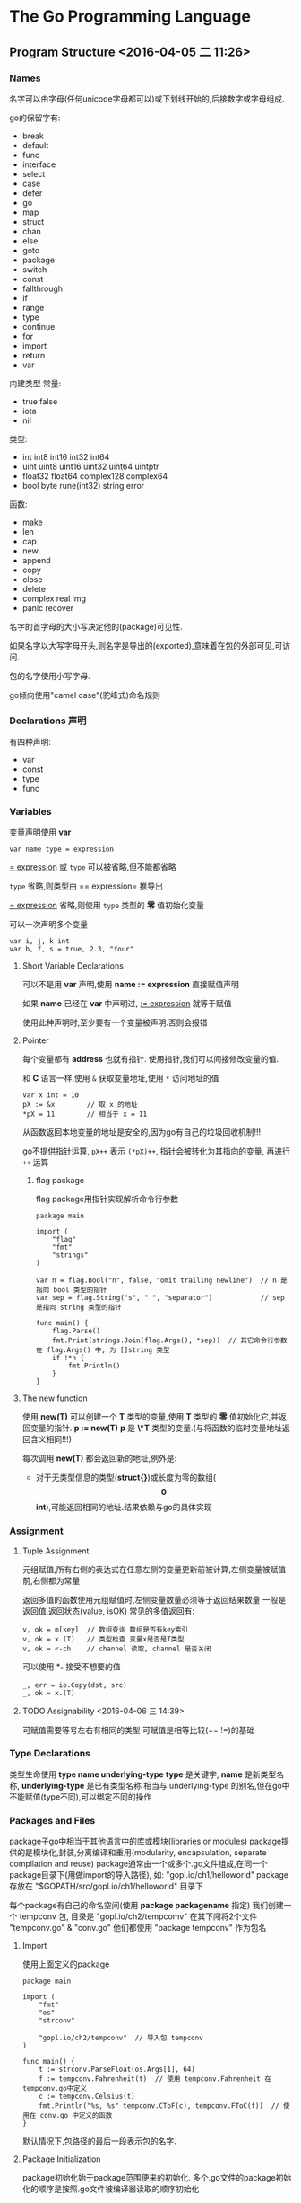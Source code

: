 

* The Go Programming Language

** Program Structure <2016-04-05 二 11:26>

*** Names 
名字可以由字母(任何unicode字母都可以)或下划线开始的,后接数字或字母组成.

go的保留字有:
+ break
+ default
+ func
+ interface
+ select
+ case
+ defer
+ go
+ map
+ struct
+ chan
+ else
+ goto
+ package
+ switch
+ const
+ fallthrough
+ if
+ range
+ type
+ continue
+ for
+ import
+ return
+ var

内建类型
常量:
+ true false
+ iota
+ nil

类型:
+ int int8 int16 int32 int64
+ uint uint8 uint16 uint32 uint64 uintptr
+ float32 float64 complex128 complex64
+ bool byte rune(int32) string error

函数:
+ make
+ len
+ cap
+ new
+ append
+ copy
+ close
+ delete
+ complex real img
+ panic recover

名字的首字母的大小写决定他的(package)可见性.

如果名字以大写字母开头,则名字是导出的(exported),意味着在包的外部可见,可访问.

包的名字使用小写字母.

go倾向使用"camel case"(驼峰式)命名规则


*** Declarations 声明 
有四种声明:
+ var
+ const 
+ type
+ func


*** Variables
变量声明使用 *var*

=var name type = expression=

_= expression_ 或 =type= 可以被省略,但不能都省略

=type= 省略,则类型由 == expression= 推导出

_= expression_ 省略,则使用 =type= 类型的 *零* 值初始化变量

可以一次声明多个变量
#+begin_src, go
var i, j, k int
var b, f, s = true, 2.3, "four"
#+end_src


**** Short Variable Declarations
可以不是用 *var* 声明,使用 *name := expression* 直接赋值声明

如果 *name* 已经在 *var* 中声明过, _:= expression_ 就等于赋值

使用此种声明时,至少要有一个变量被声明.否则会报错


**** Pointer
每个变量都有 *address* 也就有指针. 使用指针,我们可以间接修改变量的值.

和 *C* 语言一样,使用 =&= 获取变量地址,使用 =*= 访问地址的值
#+begin_src, golang
var x int = 10 
pX := &x        // 取 x 的地址
*pX = 11        // 相当于 x = 11
#+end_src

从函数返回本地变量的地址是安全的,因为go有自己的垃圾回收机制!!!

go不提供指针运算, =pX++= 表示 =(*pX)++=, 指针会被转化为其指向的变量, 再进行 =++= 运算

***** flag package
flag package用指针实现解析命令行参数

#+begin_src, golang
package main

import (
    "flag"
    "fmt"
    "strings"
)

var n = flag.Bool("n", false, "omit trailing newline")  // n 是指向 bool 类型的指针
var sep = flag.String("s", " ", "separator")            // sep 是指向 string 类型的指针

func main() {
    flag.Parse()
    fmt.Print(strings.Join(flag.Args(), *sep))  // 其它命令行参数在 flag.Args() 中, 为 []string 类型
    if !*n {
        fmt.Println()
    }
}
#+end_src


**** The new function
使用 *new(T)* 可以创建一个 *T* 类型的变量,使用 *T* 类型的 *零* 值初始化它,并返回变量的指针.
*p := new(T)* *p* 是 *\*T* 类型的变量.(与将函数的临时变量地址返回含义相同!!!)

每次调用 *new(T)* 都会返回新的地址,例外是:
+ 对于无类型信息的类型(*struct{}*)或长度为零的数组(*\[0\]int*),可能返回相同的地址.结果依赖与go的具体实现


*** Assignment

**** Tuple Assignment
元组赋值,所有右侧的表达式在任意左侧的变量更新前被计算,左侧变量被赋值前,右侧都为常量

返回多值的函数使用元组赋值时,左侧变量数量必须等于返回结果数量
一般是返回值,返回状态(value, isOK)
常见的多值返回有:
#+begin_src, golang
v, ok = m[key]  // 数组查询 数组是否有key索引
v, ok = x.(T)   // 类型检查 变量x是否是T类型
v, ok = <-ch    // channel 读取, channel 是否关闭
#+end_src

可以使用 *_* 接受不想要的值
#+begin_src, golang
_, err = io.Copy(dst, src)
_, ok = x.(T)
#+end_src

**** TODO Assignability <2016-04-06 三 14:39> 
可赋值需要等号左右有相同的类型
可赋值是相等比较(== !=)的基础

*** Type Declarations
类型生命使用 *type name underlying-type*
*type* 是关键字, *name* 是新类型名称, *underlying-type* 是已有类型名称
相当与 underlying-type 的别名,但在go中不能赋值(type不同),可以绑定不同的操作



*** Packages and Files
package子go中相当于其他语言中的库或模块(libraries or modules)
package提供的是模块化,封装,分离编译和重用(modularity, encapsulation, separate compilation and reuse)
package通常由一个或多个.go文件组成,在同一个package目录下(用做import的导入路径),
如: "gopl.io/ch1/helloworld" package 存放在 "$GOPATH/src/gopl.io/ch1/helloworld" 目录下

每个package有自己的命名空间(使用 *package packagename* 指定)
我们创建一个 tempconv 包, 目录是 "gopl.io/ch2/tempcomv"
在其下闯将2个文件 "tempconv.go" & "conv.go"
他们都使用 "package tempconv" 作为包名


**** Import
使用上面定义的package
#+begin_src, golang
package main

import (
    "fmt"
    "os"
    "strconv"

    "gopl.io/ch2/tempconv"  // 导入包 tempconv
)

func main() {
    t := strconv.ParseFloat(os.Args[1], 64)
    f := tempconv.Fahrenheit(t)  // 使用 tempconv.Fahrenheit 在 tempconv.go中定义
    c := tempconv.Celsius(t)
    fmt.Println("%s, %s" tempconv.CToF(c), tempconv.FToC(f))  // 使用在 conv.go 中定义的函数
}
#+end_src
默认情况下,包路径的最后一段表示包的名字.


**** Package Initialization
package初始化始于package范围便来的初始化.
多个.go文件的package初始化的顺序是按照.go文件被编译器读取的顺序初始化

*init* 函数可以提供初始化时需要执行的其他操作.
func init() {/* ... */}
这个函数不能被显示的调用.当程序执行时, *init* 函数自动执行
package的每个.go文件都可以包含一个 *init* 函数

import 关键字导入的包以导入的顺序被初始化,它依赖的包也在此时以相同的规则初始化
直到所有的导入包被初始化完成,才开始初始化 main 包. *因此 init 先于 main 被执行*


*** Scope
当使用 *:= expression* 赋值时,如果是范围赋值,
此表达式倾向于创建新的局部变量来覆盖外部同名变量的可见性.
#+begin_src, golang
var cwd string
func scopeTest() {
   cwd, err := getCwd()  // cwd 是函数内的 local variable, 全局 cwd 不可见
   for cwd, err := getCwd() {  // cwd 是 for 范围的 local variable, 函数范围 cwd 不可见
   }
}
#+end_src


*** function return <2016-04-06 三 17:29>
有返回值的函数,必须提供 *return* 语句否则会编译错误
